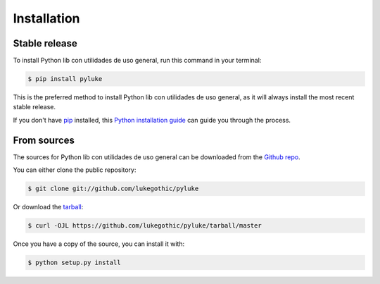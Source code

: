.. highlight:: shell

============
Installation
============


Stable release
--------------

To install Python lib con utilidades de uso general, run this command in your terminal:

.. code-block:: console

    $ pip install pyluke

This is the preferred method to install Python lib con utilidades de uso general, as it will always install the most recent stable release.

If you don't have `pip`_ installed, this `Python installation guide`_ can guide
you through the process.

.. _pip: https://pip.pypa.io
.. _Python installation guide: http://docs.python-guide.org/en/latest/starting/installation/


From sources
------------

The sources for Python lib con utilidades de uso general can be downloaded from the `Github repo`_.

You can either clone the public repository:

.. code-block:: console

    $ git clone git://github.com/lukegothic/pyluke

Or download the `tarball`_:

.. code-block:: console

    $ curl -OJL https://github.com/lukegothic/pyluke/tarball/master

Once you have a copy of the source, you can install it with:

.. code-block:: console

    $ python setup.py install


.. _Github repo: https://github.com/lukegothic/pyluke
.. _tarball: https://github.com/lukegothic/pyluke/tarball/master
